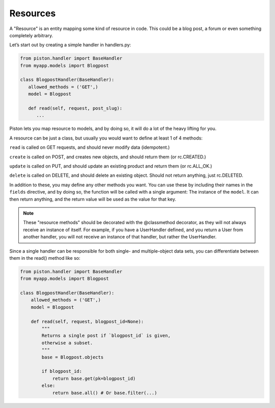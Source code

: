 Resources
---------

A "Resource" is an entity mapping some kind of resource in code. This
could be a blog post, a forum or even something completely arbitrary.

Let’s start out by creating a simple handler in handlers.py:

.. sourcecode:: python

    from piston.handler import BaseHandler
    from myapp.models import Blogpost

    class BlogpostHandler(BaseHandler):
       allowed_methods = ('GET',)
       model = Blogpost

       def read(self, request, post_slug):
          ...

Piston lets you map resource to models, and by doing so, it will do a
lot of the heavy lifting for you.

A resource can be just a class, but usually you would want to define at
least 1 of 4 methods:

``read`` is called on GET requests, and should never modify data
(idempotent.)

``create`` is called on POST, and creates new objects, and should return
them (or rc.CREATED.)

``update`` is called on PUT, and should update an existing product and
return them (or rc.ALL\_OK.)

``delete`` is called on DELETE, and should delete an existing object.
Should not return anything, just rc.DELETED.

In addition to these, you may define any other methods you want. You can
use these by including their names in the ``fields`` directive, and by
doing so, the function will be called with a single argument: The
instance of the ``model``. It can then return anything, and the return
value will be used as the value for that key.

.. note:: 

    These "resource methods" should be decorated with the @classmethod
    decorator, as they will not always receive an instance of itself. For
    example, if you have a UserHandler defined, and you return a User from
    another handler, you will not receive an instance of that handler, but
    rather the UserHandler.

Since a single handler can be responsible for both single- and
multiple-object data sets, you can differentiate between them in the
read() method like so:

.. sourcecode:: python

    from piston.handler import BaseHandler
    from myapp.models import Blogpost

    class BlogpostHandler(BaseHandler):
        allowed_methods = ('GET',)
        model = Blogpost

        def read(self, request, blogpost_id=None):
            """
            Returns a single post if `blogpost_id` is given,
            otherwise a subset.
            """
            base = Blogpost.objects

            if blogpost_id:
                return base.get(pk=blogpost_id)
            else:
                return base.all() # Or base.filter(...)



